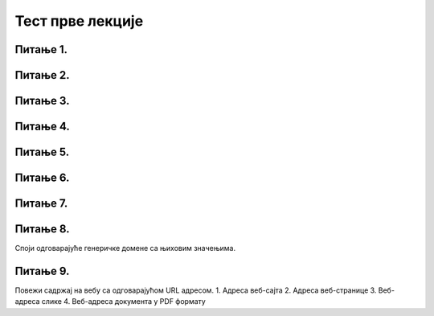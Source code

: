 Тест прве лекције
=================

Питање 1.
~~~~~~~~~

.. mchoice:: URL
    :answer_a: IP адреса (Internet Protocol address)
    :feedback_a: Нетачно    
    :answer_b: Адреса електронске поште (e-mail address)
    :feedback_b: Нетачно
    :answer_c: URL адреса (Uniform Resource Locator)
    :feedback_c: Тачно   
    :correct: c

    Како се назива јединствена адреса неког ресурса на интернету, попут појединачне интернет странице, датотеке, или сервиса? Изабери тачан одговор:
   
Питање 2.
~~~~~~~~~

.. mchoice:: Адреса
    :answer_a: MAC адреса
    :feedback_a: Нетачно    
    :answer_b: мнемоничка адреса
    :feedback_b: Нетачно
    :answer_c:  адреса
    :feedback_c: IP Тачно    
    :correct: c

    Како се назива јединствена нумеричка адреса за сваки уређај прикључен на интернет? Изабери тачан одговор:

Питање 3.
~~~~~~~~~

.. mchoice:: DNS
    :answer_a: Domain Name System - DNS
    :feedback_a: Тачно
    :answer_b: Local Name Server - LNS
    :feedback_b: Нетачно
    :answer_c: Uniform Resource Locator - URL
    :feedback_c: Нетачно
    :correct: a

    Како се назива систем који претвара мнемоничку адресу у IP адресу? Изабери тачан одговор:

Питање 4.
~~~~~~~~~

.. fillintheblank:: Сервер

    Како се назива главни рачунар на коме се налазе ресурси рачунарске мреже и који омогућује да они буду доступни осталим рачунарима у мрежи? Одговор уписати малим словима ћирилице.

    Одговор: |blank|

   - :сервер: Тачно
     :x: Одговор није тачан.

Питање 5.
~~~~~~~~~

.. mchoice:: Протоколи
    :answer_a: Нетачно
    :feedback_a: Нетачно    
    :answer_b: Тачно
    :feedback_b: Тачно   
    :correct: b

    Интернет протокол јесте скуп стандарда који омогућавају пренос пакета података између рачунара и других уређаја повезаних на исту мрежу или на различите мреже. Изабери тачан одговор:

Питање 6.
~~~~~~~~~

.. mchoice:: TLD_Домен
    :answer_a: High-Level Domain - HLD
    :feedback_a: Нетачно    
    :answer_b: Top-Level Domain - TLD
    :feedback_b: Тачно
    :answer_c: Last-Level Domain - LLD 
    :feedback_c: Нетачно   
    :correct: b

    Како се назива последњи део интернет домена? Изабери тачан одговор:

Питање 7.
~~~~~~~~~

.. mchoice:: edu_Домен
    :answer_a: .org
    :feedback_a: Нетачно    
    :answer_b: .edu
    :feedback_b: Тачно
    :answer_c: .gov 
    :feedback_c: Нетачно   
    :correct: b

    Који је домен намењен образовним институцијама? Изабери тачан одговор:

Питање 8.
~~~~~~~~~

Споји одговарајуће генеричке домене са њиховим значењима.

.. dragndrop:: Генерички_домени
    :feedback: Tвој одговор није тачан. Покушај поново!
    :match_1: домен за образовне институције|||edu
    :match_2: домен за непрофитне организације, удружења и клубове|||org
    :match_3: домен државне управе|||gov
    :match_4: домен за комерцијалне институције|||com
    :match_5: домен за медијске организације за објављивање информација|||info
    :match_6: домен за пословне компаније и привредне субјекте|||biz
    

Питање 9.
~~~~~~~~~

Повежи садржај на вебу са одговарајућом URL адресом.
1. Адреса веб-сајта
2. Адреса веб-странице
3. Веб-адреса слике
4. Веб-адреса документа у PDF формату

.. dragndrop:: Типови_адреса
    :feedback: Tвој одговор није тачан. Покушај поново!
    :match_1: https://petlja.org/ |||1
    :match_2: https://petlja.org/net.kabinet |||2
    :match_3: https://petlja.org/biblioteka/r/lekcije/_images/bela_kucica.png |||3
    :match_4: https://petljamediastorage.blob.core.windows.net/root/Media/Default/Help/cheatsheet.pdf |||4
    
    Споји одговарајуће адресе са њиховим значењима нумерисаним бројевима од 1 до 4 како је представљено.



